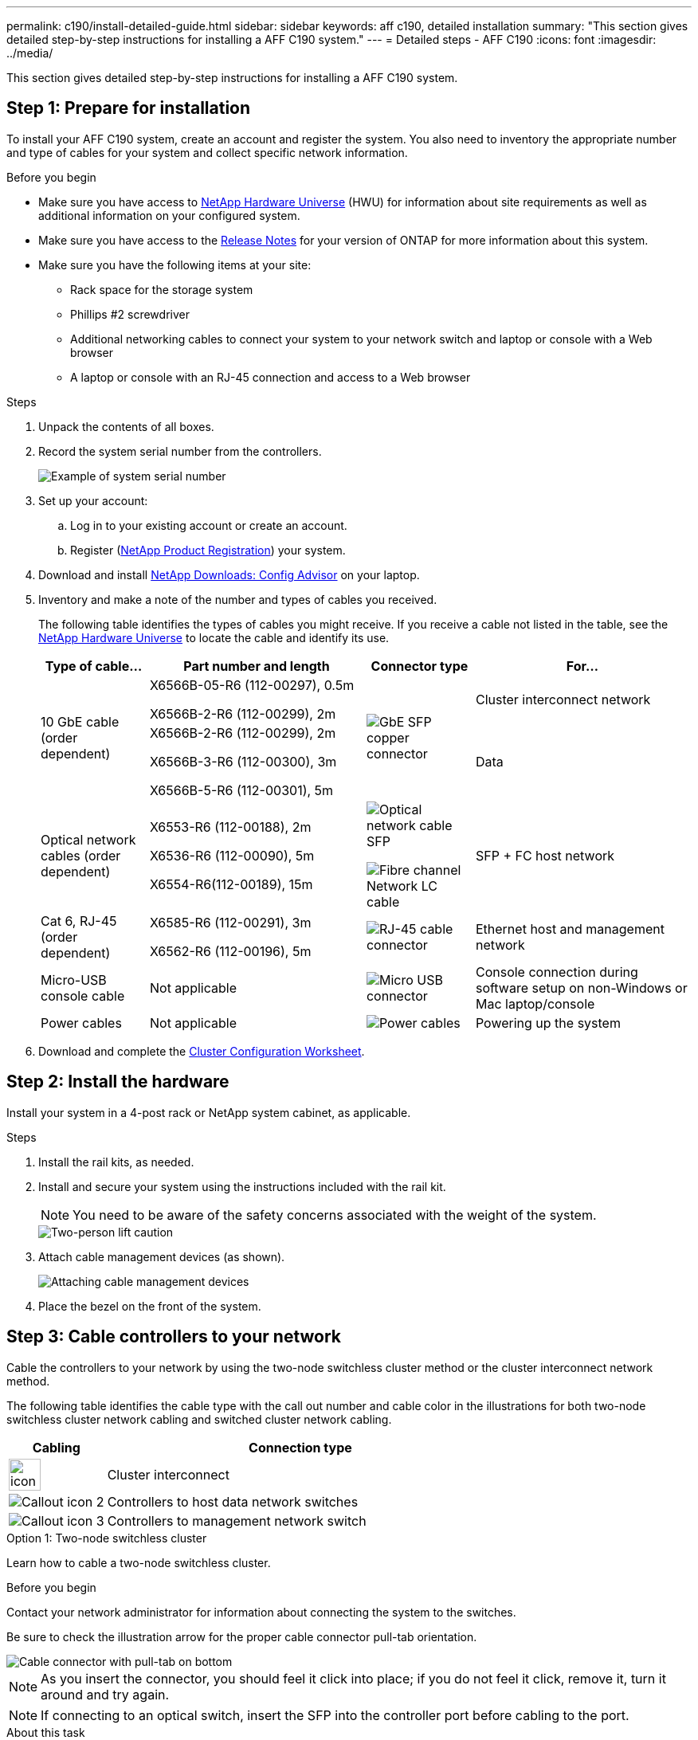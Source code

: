 ---
permalink: c190/install-detailed-guide.html
sidebar: sidebar
keywords: aff c190, detailed installation
summary: "This section gives detailed step-by-step instructions for installing a AFF C190 system."
---
= Detailed steps - AFF C190
:icons: font
:imagesdir: ../media/

[.lead]
This section gives detailed step-by-step instructions for installing a AFF C190 system.

== Step 1: Prepare for installation

To install your AFF C190 system, create an account and register the system. You also need to inventory the appropriate number and type of cables for your system and collect specific network information.

.Before you begin
* Make sure you have access to link:https://hwu.netapp.com[NetApp Hardware Universe^] (HWU) for information about site requirements as well as additional information on your configured system. 
* Make sure you have access to the link:http://mysupport.netapp.com/documentation/productlibrary/index.html?productID=62286[Release Notes^]  for your version of ONTAP for more information about this system.
* Make sure you have the following items at your site:
** Rack space for the storage system
** Phillips #2 screwdriver
** Additional networking cables to connect your system to your network switch and laptop or console with a Web browser
** A laptop or console with an RJ-45 connection and access to a Web browser

.Steps
. Unpack the contents of all boxes.
. Record the system serial number from the controllers.
+
image::../media/drw_ssn_label.png[Example of system serial number]

. Set up your account:
 .. Log in to your existing account or create an account.
 .. Register (link:https://mysupport.netapp.com/eservice/registerSNoAction.do?moduleName=RegisterMyProduct[NetApp Product Registration^]) your system.
. Download and install link:https://mysupport.netapp.com/site/tools/tool-eula/activeiq-configadvisor[NetApp Downloads: Config Advisor^] on your laptop.
. Inventory and make a note of the number and types of cables you received.
+
The following table identifies the types of cables you might receive. If you receive a cable not listed in the table, see the link:https://hwu.netapp.com[NetApp Hardware Universe^] to locate the cable and identify its use.
+
[options="header" cols="1,2,1,2"]
|===
| Type of cable...| Part number and length| Connector type| For...
.2+a|
10 GbE cable (order dependent)
a|
X6566B-05-R6 (112-00297), 0.5m

X6566B-2-R6 (112-00299), 2m
.2+a|
image:../media/oie_cable_sfp_gbe_copper.png[GbE SFP copper connector]
a|
Cluster interconnect network
a|
X6566B-2-R6 (112-00299), 2m

X6566B-3-R6 (112-00300), 3m

X6566B-5-R6 (112-00301), 5m
a|
Data
a|
Optical network cables (order dependent)
a|
X6553-R6 (112-00188), 2m

X6536-R6 (112-00090), 5m

X6554-R6(112-00189), 15m
a|
image:../media/oie_sfp_optical.png[Optical network cable SFP]

image::../media/oie_cable_fiber_lc_connector.png[Fibre channel Network LC cable]
a|
SFP + FC host network
a|
Cat 6, RJ-45 (order dependent)
a|
X6585-R6 (112-00291), 3m

X6562-R6 (112-00196), 5m
a|
image:../media/oie_cable_rj45.png[RJ-45 cable connector]
a|
Ethernet host and management network
a|
Micro-USB console cable
a|
Not applicable
a|
image:../media/oie_cable_micro_usb.png[Micro USB connector]
a|
Console connection during software setup on non-Windows or Mac laptop/console
a|
Power cables
a|
Not applicable
a|
image:../media/oie_cable_power.png[Power cables]
a|
Powering up the system
|===

. Download and complete the link:https://library.netapp.com/ecm/ecm_download_file/ECMLP2839002[Cluster Configuration Worksheet^].

== Step 2: Install the hardware

Install your system in a 4-post rack or NetApp system cabinet, as applicable.

.Steps
. Install the rail kits, as needed.
. Install and secure your system using the instructions included with the rail kit.
+
NOTE: You need to be aware of the safety concerns associated with the weight of the system.
+
image::../media/drw_oie_fas2700_weight_caution.png[Two-person lift caution]

. Attach cable management devices (as shown).
+
image::../media/drw_cable_management_arm_install.png[Attaching cable management devices]

. Place the bezel on the front of the system.

== Step 3: Cable controllers to your network

Cable the controllers to your network by using the two-node switchless cluster method or the cluster interconnect network method.

The following table identifies the cable type with the call out number and cable color in the illustrations for both two-node switchless cluster network cabling and switched cluster network cabling. 

[options="header" cols="20%,80%"]
|===
| Cabling|Connection type
a|
image::../media/icon_square_1_green.png[width=40px]
a|
Cluster interconnect
a|
image::../media/icon_square_2_yellow.png[Callout icon 2]
a|
Controllers to host data network switches
a|
image::../media/icon_square_3_orange.png[Callout icon 3]
a|
Controllers to management network switch
|===

// start tabbed area

[role="tabbed-block"]
====

.Option 1: Two-node switchless cluster
--
Learn how to cable a two-node switchless cluster.

.Before you begin
Contact your network administrator for information about connecting the system to the switches.

Be sure to check the illustration arrow for the proper cable connector pull-tab orientation.

image::../media/oie_cable_pull_tab_down.png[Cable connector with pull-tab on bottom]

NOTE: As you insert the connector, you should feel it click into place; if you do not feel it click, remove it, turn it around and try again.

NOTE: If connecting to an optical switch, insert the SFP into the controller port before cabling to the port.

.About this task
Refer to the following cabling illustrations when cabling between the controllers and the switches.

[horizontal]
UTA2 data network configurations:: 
+
image::../media/drw_c190_tnsc_unified_network_cabling_animated_gif.png[Two-node switchless cluster unified network cabling animation]

Ethernet network configurations:: 
+
image::../media/drw_c190_tnsc_ethernet_network_cabling_animated_gif.png[Two-node switchless cluster Eternet network cabling animation]

Perform the following steps on each controller module.

.Steps

. Cable the cluster interconnect ports e0a to e0a and e0b to e0b with the cluster interconnect cable. 
 +
image:../media/drw_c190_u_tnsc_clust_cbling.png[Cluster interconnect cabling]
+

. Cable the controllers to either a UTA2 data network or an Ethernet network.
[horizontal]
UTA2 data network configurations:: 
Use one of the following cable types to cable the e0c/0c and e0d/0d or e0e/0e and e0f/0f data ports to your host network. 
+
image:../media/drw_c190_u_fc_10gbe_cabling.png[Data port connections]
+
Ethernet network configurations::
Use the Cat 6 RJ45 cable to cable the e0c through e0f ports to your host network. 
 in the following illustration.
+
image:../media/drw_c190_e_rj45_cbling.png[Host network cabling]
+
. Cable the e0M ports to the management network switches with the RJ45 cables.
+
image:../media/drw_c190_u_mgmt_cbling.png[Management port cabling]

IMPORTANT:  DO NOT plug in the power cords at this point.

--

.Option 2: Switched cluster
--
Learn how to cable a switched cluster.

.Before you begin
Contact your network administrator for information about connecting the system to the switches.

Be sure to check the illustration arrow for the proper cable connector pull-tab orientation.

image::../media/oie_cable_pull_tab_down.png[Cable connector with pull-tab on bottom]

NOTE: As you insert the connector, you should feel it click into place; if you do not feel it click, remove it, turn it around and try again.

NOTE: If connecting to an optical switch, insert the SFP into the controller port before cabling to the port.

.About this task
Refer to the following cabling illustrations when cabling between the controllers and the switches.

[horizontal]
Unified network configurations::
+
image::../media/drw_c190_switched_unified_network_cabling_animated_gif.png[Switched cluster unified network cabling animation]

Ethernet network configurations::
+
image::../media/drw_c190_switched_ethernet_network_cabling_animated.png[Switched cluster Ethernet network cabling animation]


Perform the following steps on each controller module.

.Steps

. Cable e0a and e0b to the cluster interconnect switches with the cluster interconnect cable.
+
image:../media/drw_c190_u_switched_clust_cbling.png[Clusterinterconnect cabling]
+
. Cable the controllers to either a UTA2 data network or an Ethernet network.
[horizontal]
UTA2 data network configurations::
Use one of the following cable types to cable the e0c/0c and e0d/0d or e0e/0e and e0f/0f data ports to your host network.
+
image:../media/drw_c190_u_fc_10gbe_cabling.png[Data port connections]
+
Ethernet network configurations::
Use the Cat 6 RJ45 cable to cable the e0c through e0f ports to your host network.
+
image:../media/drw_c190_e_rj45_cbling.png[Host network cabling]
+
. Cable the e0M ports to the management network switches with the RJ45 cables.  
+
image:../media/drw_c190_u_mgmt_cbling.png[Management port cabling]

IMPORTANT: DO NOT plug in the power cords at this point.

--
====
// end tabbed area

== Step 4: Complete system setup

Complete the system setup and configuration using cluster discovery with only a connection to the switch and laptop, or by connecting directly to a controller in the system and then connecting to the management switch.

// start tabbed area

[role="tabbed-block"]
====

.Option 1: If network discovery is enabled
--
Learn how to complete system setupiIf you have network discovery enabled on your laptop.

.Steps
. Plug the power cords into the controller power supplies, and then connect them to power sources on different circuits.
. Turn on the power switches to both nodes.
+
image::../media/drw_turn_on_power_switches_to_psus.png[Turning on power]
+
NOTE: Initial booting may take up to eight minutes..

. Make sure that your laptop has network discovery enabled.
+
See your laptop's online help for more information.

. Connect your laptop to the Management switch:

image::../media/dwr_laptop_to_switch_only.svg[width=400px]

. Select an ONTAP icon listed to discover:
+
image::../media/drw_autodiscovery_controler_select.png[Select an ONTAP icon]

 .. Open File Explorer.
 .. Click *Network* in the left pane.
 .. Right-click and select *refresh*.
 .. Double-click either ONTAP icon and accept any certificates displayed on your screen.
+
NOTE: XXXXX is the system serial number for the target node.
+
System Manager opens.

. Use System Manager guided setup to configure your system using the data you collected in the link:https://library.netapp.com/ecm/ecm_download_file/ECMLP2862613[ONTAP Configuration Guide^].
. Verify the health of your system by running Config Advisor.
. After you have completed the initial configuration, go to the link:https://docs.netapp.com/us-en/ontap-family/[ONTAP documentation] site for information about configuring additional features in ONTAP.
+
NOTE: The default port configuration for Unified configuration systems is CNA mode; if connecting to an FC host network, you have to modify the ports for FC mode.

--

.Option 2: If network discovery is not enabled
--
Learn how to complete the system setup if network discovery is not enabled on your laptop.

.Steps
. Cable and configure your laptop or console:
 .. Set the console port on the laptop or console to 115,200 baud with N-8-1.
+
NOTE: See your laptop or console's online help for how to configure the console port.

 .. Connect the console cable to the laptop or console, and connect the console port on the controller using the console cable that came with your system.
+
image::../media/drw_console_connect_fas2700_affa200.png[Connecting to the console port]

 .. Connect the laptop or console to the switch on the management subnet.
+
image::../media/drw_client_to_mgmt_subnet_fas2700_affa220.png[Connecting to the management subnet]

 .. Assign a TCP/IP address to the laptop or console, using one that is on the management subnet.
. Plug the power cords into the controller power supplies, and then connect them to power sources on different circuits.
. Turn on the power switches to both nodes.
+
image::../media/drw_turn_on_power_switches_to_psus.png[Turning on power]
+
NOTE: Initial booting may take up to eight minutes..

. Assign an initial node management IP address to one of the nodes.
+
[options="header" cols="1,2"]
|===
| If the management network has DHCP...| Then...
a|
Configured
a|
Record the IP address assigned to the new controllers.
a|
Not configured
a|

 .. Open a console session using PuTTY, a terminal server, or the equivalent for your environment.
+
NOTE: Check your laptop or console's online help if you do not know how to configure PuTTY.

 .. Enter the management IP address when prompted by the script.

+
|===

. Using System Manager on your laptop or console, configure your cluster:
 .. Point your browser to the node management IP address.
+
NOTE: The format for the address is +https://x.x.x.x+.

 .. Configure the system using the data you collected in the link:https://library.netapp.com/ecm/ecm_download_file/ECMLP2862613[ONTAP Configuration Guide^].
. Verify the health of your system by running Config Advisor.
. After you have completed the initial configuration, go to the link:https://docs.netapp.com/us-en/ontap-family/[ONTAP &ocumentation] site for information about configuring additional features in ONTAP.
+
NOTE: The default port configuration for Unified configuration systems is CNA mode; if connecting to an FC host network, you have to modify the ports for FC mode.

--

====

// end tabbed area